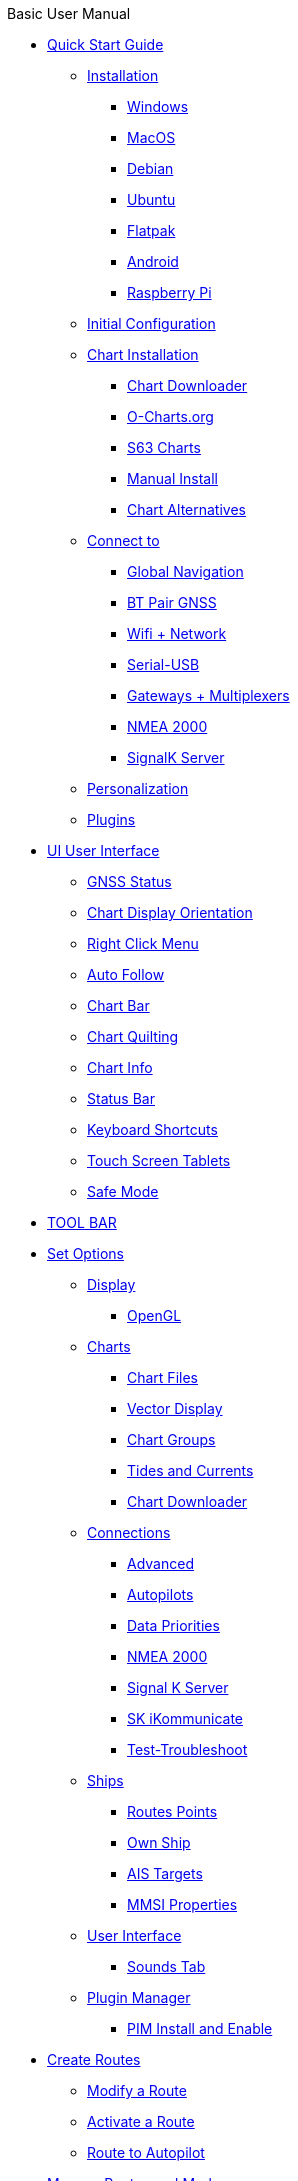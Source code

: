 .Basic User Manual
* xref:manual_basic/quick_start_guide.adoc[Quick Start Guide]
** xref:manual_basic/quick_start_guide/installation.adoc[Installation]
*** xref:manual_basic/quick_start_guide/installation/windows.adoc[Windows]
*** xref:manual_basic/quick_start_guide/installation/macosx.adoc[MacOS]
*** xref:manual_basic/quick_start_guide/installation/linux.adoc[Debian]
*** xref:manual_basic/quick_start_guide/installation/ubuntu.adoc[Ubuntu]
*** xref:manual_basic/quick_start_guide/installation/flatpak.adoc[Flatpak]
*** xref:manual_basic/quick_start_guide/installation/android.adoc[Android]
*** xref:manual_basic/quick_start_guide/installation/rpi.adoc[Raspberry Pi]
** xref:manual_basic/quick_start_guide/initial_configuration.adoc[Initial Configuration]
** xref:manual_basic/quick_start_guide/chart_installation.adoc[Chart Installation]
*** xref:manual_basic/quick_start_guide/chart_installation/chartdownloader.adoc[Chart Downloader]
*** xref:manual_basic/quick_start_guide/chart_installation/ocharts.adoc[O-Charts.org]
*** xref:manual_basic/quick_start_guide/chart_installation/s63.adoc[S63 Charts]
*** xref:manual_basic/quick_start_guide/chart_installation/manual_install.adoc[Manual Install]
*** xref:manual_basic/quick_start_guide/chart_installation/other.adoc[Chart Alternatives]
** xref:manual_basic/quick_start_guide/connect_to.adoc[Connect to]
*** xref:manual_basic/quick_start_guide/connect_to/global_navigation_satellite_system.adoc[Global Navigation]
*** xref:manual_basic/quick_start_guide/connect_to/bt_pair_gnss.adoc[BT Pair GNSS]
*** xref:manual_basic/quick_start_guide/connect_to/wifi_network.adoc[Wifi + Network]
*** xref:manual_basic/quick_start_guide/connect_to/serial_n0183.adoc[Serial-USB]
*** xref:manual_basic/quick_start_guide/connect_to/gateway_multiplex.adoc[Gateways + Multiplexers]
*** xref:manual_basic/quick_start_guide/connect_to/nmea2000.adoc[NMEA 2000]
*** xref:manual_basic/quick_start_guide/connect_to/signalk.adoc[SignalK Server]
** xref:manual_basic/quick_start_guide/personalization.adoc[Personalization]
** xref:manual_basic/quick_start_guide/plugins.adoc[Plugins]
* xref:manual_basic/ui_user_interface.adoc[UI User Interface]
** xref:manual_basic/ui_user_interface/gps_status.adoc[GNSS Status]
** xref:manual_basic/ui_user_interface/display_orient.adoc[Chart Display Orientation]
** xref:manual_basic/ui_user_interface/right_click_menu.adoc[Right Click Menu]
** xref:manual_basic/ui_user_interface/auto_follow.adoc[Auto Follow]
** xref:manual_basic/ui_user_interface/chart_bar.adoc[Chart Bar]
** xref:manual_basic/ui_user_interface/chart_quilt.adoc[Chart Quilting]
** xref:manual_basic/ui_user_interface/chart_info.adoc[Chart Info]
** xref:manual_basic/ui_user_interface/statusbar.adoc[Status Bar]
** xref:manual_basic/ui_user_interface/keyboard_shortcuts.adoc[Keyboard Shortcuts]
** xref:manual_basic/ui_user_interface/touch_screen.adoc[Touch Screen Tablets]
** xref:manual_basic/ui_user_interface/safe_mode.adoc[Safe Mode]
* xref:manual_basic/toolbar.adoc[TOOL BAR]
* xref:manual_basic/set_options.adoc[Set Options]
** xref:manual_basic/set_options/display.adoc[Display]
*** xref:manual_basic/set_options/display/opengl.adoc[OpenGL]
** xref:manual_basic/set_options/charts.adoc[Charts]
*** xref:manual_basic/set_options/charts/chart_files.adoc[Chart Files]
*** xref:manual_basic/set_options/charts/vector_display.adoc[Vector Display]
*** xref:manual_basic/set_options/charts/chart_groups.adoc[Chart Groups]
*** xref:manual_basic/set_options/charts/tides-currents.adoc[Tides and Currents]
*** xref:manual_basic/set_options/charts/chart_downloader.adoc[Chart Downloader]
** xref:manual_basic/set_options/connections.adoc[Connections]
*** xref:manual_basic/set_options/connections/advanced.adoc[Advanced]
*** xref:manual_basic/set_options/connections/autopilot.adoc[Autopilots]
*** xref:manual_basic/set_options/connections/data_priority.adoc[Data Priorities]
*** xref:manual_basic/set_options/connections/nmea2000.adoc[NMEA 2000]
*** xref:manual_basic/set_options/connections/singnalk.adoc[Signal K Server]
*** xref:manual_basic/set_options/connections/sk_ikommunicate.adoc[SK iKommunicate]
*** xref:manual_basic/set_options/connections/test-troubleshoot.adoc[Test-Troubleshoot]
** xref:manual_basic/set_options/ships.adoc[Ships]
*** xref:manual_basic/set_options/ships/routes-points.adoc[Routes Points]
*** xref:manual_basic/set_options/ships/own_ship.adoc[Own Ship]
*** xref:manual_basic/set_options/ships/ais_targets.adoc[AIS Targets]
*** xref:manual_basic/set_options/ships/mmsi_properties.adoc[MMSI Properties]
** xref:manual_basic/set_options/user_interface.adoc[User Interface]
*** xref:manual_basic/set_options/user_interface/sound.adoc[Sounds Tab]
** xref:manual_basic/set_options/plugin_manager.adoc[Plugin Manager]
*** xref:manual_basic/set_options/plugin_manager/install-enable.adoc[PIM Install and Enable]
* xref:manual_basic/create_routes.adoc[Create Routes]
** xref:manual_basic/create_routes/modify_route.adoc[Modify a Route]
** xref:manual_basic/create_routes/activate_route.adoc[Activate a Route]
** xref:manual_basic/create_routes/route_autopilot.adoc[Route to Autopilot]
* xref:manual_basic/route_manager.adoc[Manage Routes and Marks]
** xref:manual_basic/route_manager/routes_tab.adoc[Routes Tab]
** xref:manual_basic/route_manager/route_properties.adoc[Route Properties]
** xref:manual_basic/route_manager/use_routes.adoc[Use Routes]
** xref:manual_basic/route_manager/tracks_tab.adoc[Tracks Tab]
** xref:manual_basic/route_manager/track_properties.adoc[Track Properties]
** xref:manual_basic/route_manager/use_tracks.adoc[Use Tracks]
** xref:manual_basic/route_manager/marks_tab.adoc[Marks Tab]
** xref:manual_basic/route_manager/marks_properties.adoc[Marks Properties]
** xref:manual_basic/route_manager/use_marks.adoc[Use Marks]
** xref:manual_basic/route_manager/layers_tab.adoc[Layers Tab]
** xref:manual_basic/route_manager/layers_properties.adoc[Layers Properties]
** xref:manual_basic/route_manager/use_layers.adoc[Use Layers]
** xref:manual_basic/route_manager/navigation_sharing.adoc[Navigation Sharing]
** xref:manual_basic/route_manager/navigation_data_backup.adoc[Navigation Data Backup]
** xref:manual_basic/route_manager/use_gpx_files.adoc[Use GPX Files]
* xref:manual_basic/tracking.adoc[Toggle Tracking]
* xref:manual_basic/change_color_scheme.adoc[Set Color Scheme]
* xref:manual_basic/about.adoc[Help and About]
* xref:manual_basic/plugins.adoc[Plugins (Link)]
* xref:manual_basic/mob.adoc[Drop MOB]
* xref:manual_basic/chart_panel.adoc[CHART PANEL]
** xref:manual_basic/chart_panel/chart_panel_options.adoc[Chart Panel Options]
*** xref:manual_basic/chart_panel/chart_panel_options/display_category.adoc[Display Category]
*** xref:manual_basic/chart_panel/chart_panel_options/navigation_mode.adoc[Navigation Mode]
*** xref:manual_basic/chart_panel/chart_panel_options/display_options.adoc[Display Options]
*** xref:manual_basic/chart_panel/chart_panel_options/ais.adoc[AIS]
*** xref:manual_basic/chart_panel/chart_panel_options/tides_currents.adoc[Tides and Currents]
*** xref:manual_basic/chart_panel/chart_panel_options/vector_charts.adoc[Vector Charts]
** xref:manual_basic/chart_panel/autofollow.adoc[Autofollow]
** xref:manual_basic/chart_panel/zoom.adoc[Zoom]
** xref:manual_basic/chart_panel/scale.adoc[Scale]
* xref:manual_basic/menubar.adoc[MENU BAR]
* xref:manual_basic/terminology.adoc[Terminology]
** xref:manual_basic/terminology/marks_waypoints.adoc[Marks & Waypoints]
** xref:manual_basic/terminology/true-wind.adoc[True Wind Calculations]
* xref:manual_basic/nmea0183.adoc[NMEA Communication]
* xref:manual_basic/faq.adoc[FAQ]
** xref:manual_basic/faq/search.adoc[Search for Answers]
** xref:manual_basic/faq/toc_flat.adoc[FAQ TOC Flat]
** xref:manual_basic/faq/support-report.adoc[Support & Report]
** xref:manual_basic/faq/sidebar.adoc[FAQ Sidbar]
** xref:manual_basic/faq/sidbar.adoc[Sidebar FAQ]
** xref:manual_basic/faq/install-trouble.adoc[Install Questions]
** xref:manual_basic/faq/connections-trouble.adoc[Connection Questions]
** xref:manual_basic/faq/crash.adoc[Performance Crashes]
** xref:manual_basic/faq/gps-trouble.adoc[GNSS GPS Questions]
** xref:manual_basic/faq/charts-trouble.adoc[Chart Questions]
** xref:manual_basic/faq/user-interface-trouble.adoc[User Interface Questions]
** xref:manual_basic/faq/waypoint-route-trouble.adoc[Route Questions]
** xref:manual_basic/faq/ais-trouble.adoc[AIS Questions]
* xref:manual_basic/release.adoc[Release History]
* xref:manual_basic/license_authors.adoc[License and Authors]
* xref:manual_basic/editors.adoc[Editors]